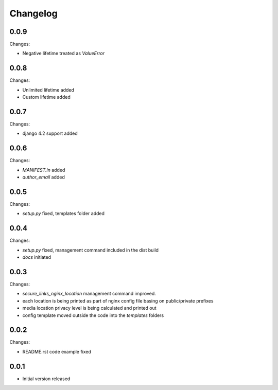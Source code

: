 Changelog
=========

0.0.9
-----

Changes:

- Negative lifetime treated as `ValueError`

0.0.8
-----

Changes:

- Unlimited lifetime added
- Custom lifetime added

0.0.7
-----

Changes:

- django 4.2 support added

0.0.6
-----

Changes:

- `MANIFEST.in` added
- `author_email` added

0.0.5
-----

Changes:

- `setup.py` fixed, templates folder added

0.0.4
-----

Changes:

- `setup.py` fixed, management command included in the dist build
- `docs` initiated

0.0.3
-----

Changes:

- `secure_links_nginx_location` management command improved.
- each location is being printed as part of nginx config file basing on public/private prefixes
- media location privacy level is being calculated and printed out
- config template moved outside the code into the `templates` folders

0.0.2
-----

Changes:

- README.rst code example fixed

0.0.1
-----

- Initial version released

